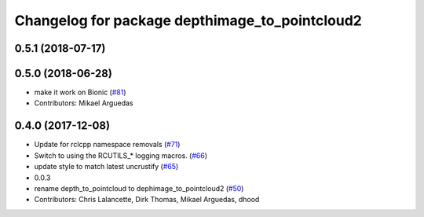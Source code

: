 ^^^^^^^^^^^^^^^^^^^^^^^^^^^^^^^^^^^^^^^^^^^^^^^
Changelog for package depthimage_to_pointcloud2
^^^^^^^^^^^^^^^^^^^^^^^^^^^^^^^^^^^^^^^^^^^^^^^

0.5.1 (2018-07-17)
------------------

0.5.0 (2018-06-28)
------------------
* make it work on Bionic (`#81 <https://github.com/ros2/turtlebot2_demo/issues/81>`_)
* Contributors: Mikael Arguedas

0.4.0 (2017-12-08)
------------------
* Update for rclcpp namespace removals (`#71 <https://github.com/ros2/turtlebot2_demo/issues/71>`_)
* Switch to using the RCUTILS\_* logging macros. (`#66 <https://github.com/ros2/turtlebot2_demo/issues/66>`_)
* update style to match latest uncrustify (`#65 <https://github.com/ros2/turtlebot2_demo/issues/65>`_)
* 0.0.3
* rename depth_to_pointcloud to dephimage_to_pointcloud2 (`#50 <https://github.com/ros2/turtlebot2_demo/issues/50>`_)
* Contributors: Chris Lalancette, Dirk Thomas, Mikael Arguedas, dhood
